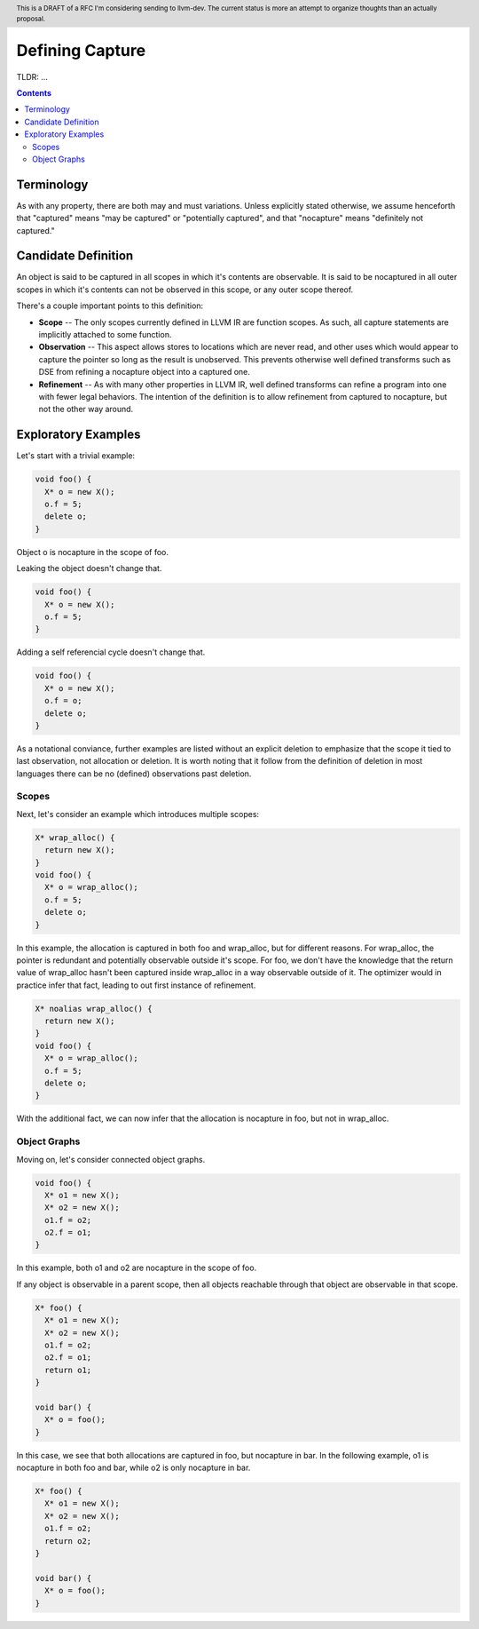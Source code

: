 
.. header:: This is a DRAFT of a RFC I'm considering sending to llvm-dev.  The current status is more an attempt to organize thoughts than an actually proposal.  

-------------------------------------------------
Defining Capture
-------------------------------------------------

TLDR: ...

.. contents::

Terminology
------------
As with any property, there are both may and must variations.  Unless explicitly stated otherwise, we assume henceforth that "captured" means "may be captured" or "potentially captured", and that "nocapture" means "definitely not captured."

Candidate Definition
---------------------
An object is said to be captured in all scopes in which it's contents are observable.  It is said to be nocaptured in all outer scopes in which it's contents can not be observed in this scope, or any outer scope thereof.

There's a couple important points to this definition:

* **Scope** -- The only scopes currently defined in LLVM IR are function scopes.  As such, all capture statements are implicitly attached to some function.
* **Observation** -- This aspect allows stores to locations which are never read, and other uses which would appear to capture the pointer so long as the result is unobserved.  This prevents otherwise well defined transforms such as DSE from refining a nocapture object into a captured one.
* **Refinement** --  As with many other properties in LLVM IR, well defined transforms can refine a program into one with fewer legal behaviors.  The intention of the definition is to allow refinement from captured to nocapture, but not the other way around.  

Exploratory Examples
--------------------

Let's start with a trivial example:

.. code:: c++

  void foo() {
    X* o = new X();
    o.f = 5;
    delete o;
  }

Object o is nocapture in the scope of foo.  

Leaking the object doesn't change that.

.. code:: c++

  void foo() {
    X* o = new X();
    o.f = 5;
  }

Adding a self referencial cycle doesn't change that.

.. code:: c++

  void foo() {
    X* o = new X();
    o.f = o;
    delete o;
  }

As a notational conviance, further examples are listed without an explicit deletion to emphasize that the scope it tied to last observation, not allocation or deletion.  It is worth noting that it follow from the definition of deletion in most languages there can be no (defined) observations past deletion.

Scopes
=======

Next, let's consider an example which introduces multiple scopes:

.. code:: c++

  X* wrap_alloc() {
    return new X();
  }
  void foo() {
    X* o = wrap_alloc();
    o.f = 5;
    delete o;
  }

In this example, the allocation is captured in both foo and wrap_alloc, but for different reasons.  For wrap_alloc, the pointer is redundant and potentially observable outside it's scope.  For foo, we don't have the knowledge that the return value of wrap_alloc hasn't been captured inside wrap_alloc in a way observable outside of it.  The optimizer would in practice infer that fact, leading to out first instance of refinement.

.. code:: c++

  X* noalias wrap_alloc() {
    return new X();
  }
  void foo() {
    X* o = wrap_alloc();
    o.f = 5;
    delete o;
  }

With the additional fact, we can now infer that the allocation is nocapture in foo, but not in wrap_alloc.

Object Graphs
=============

Moving on, let's consider connected object graphs.  

.. code:: c++

  void foo() {
    X* o1 = new X();
    X* o2 = new X();
    o1.f = o2;
    o2.f = o1;
  }

In this example, both o1 and o2 are nocapture in the scope of foo.  

If any object is observable in a parent scope, then all objects reachable through that object are observable in that scope.  

.. code:: c++

  X* foo() {
    X* o1 = new X();
    X* o2 = new X();
    o1.f = o2;
    o2.f = o1;
    return o1;
  }

  void bar() {
    X* o = foo();
  }

In this case, we see that both allocations are captured in foo, but nocapture in bar.  In the following example, o1 is nocapture in both foo and bar, while o2 is only nocapture in bar.

.. code:: c++

  X* foo() {
    X* o1 = new X();
    X* o2 = new X();
    o1.f = o2;
    return o2;
  }

  void bar() {
    X* o = foo();
  }


